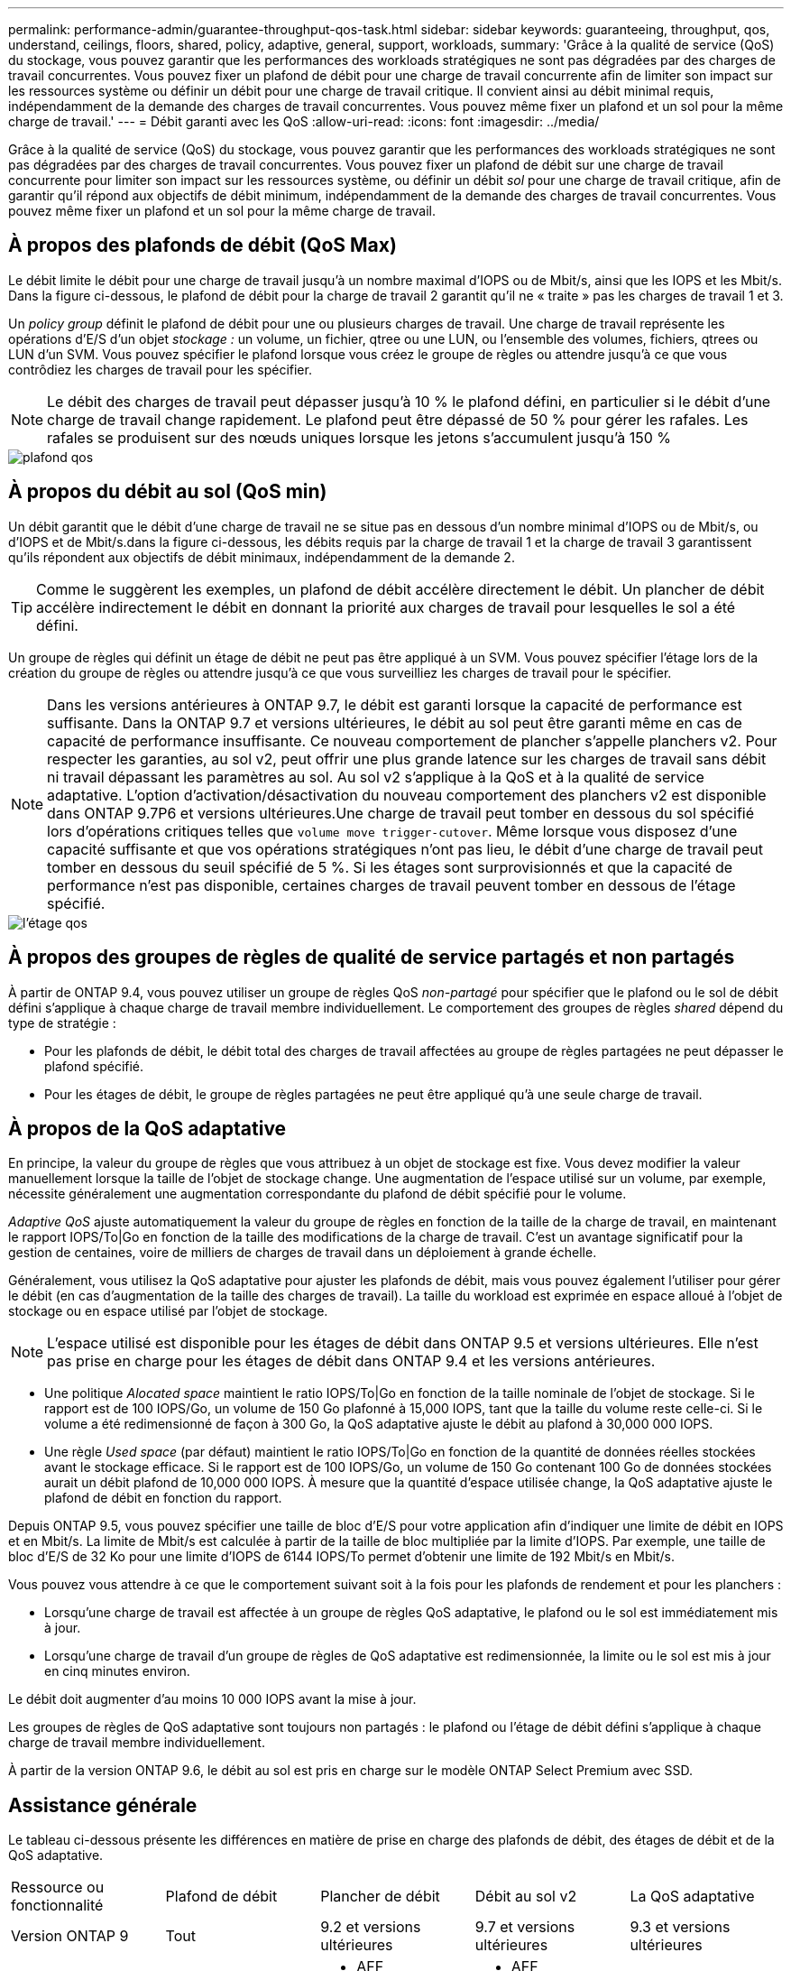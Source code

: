 ---
permalink: performance-admin/guarantee-throughput-qos-task.html 
sidebar: sidebar 
keywords: guaranteeing, throughput, qos, understand, ceilings, floors, shared, policy, adaptive, general, support, workloads, 
summary: 'Grâce à la qualité de service (QoS) du stockage, vous pouvez garantir que les performances des workloads stratégiques ne sont pas dégradées par des charges de travail concurrentes. Vous pouvez fixer un plafond de débit pour une charge de travail concurrente afin de limiter son impact sur les ressources système ou définir un débit pour une charge de travail critique. Il convient ainsi au débit minimal requis, indépendamment de la demande des charges de travail concurrentes. Vous pouvez même fixer un plafond et un sol pour la même charge de travail.' 
---
= Débit garanti avec les QoS
:allow-uri-read: 
:icons: font
:imagesdir: ../media/


[role="lead"]
Grâce à la qualité de service (QoS) du stockage, vous pouvez garantir que les performances des workloads stratégiques ne sont pas dégradées par des charges de travail concurrentes. Vous pouvez fixer un plafond de débit sur une charge de travail concurrente pour limiter son impact sur les ressources système, ou définir un débit _sol_ pour une charge de travail critique, afin de garantir qu'il répond aux objectifs de débit minimum, indépendamment de la demande des charges de travail concurrentes. Vous pouvez même fixer un plafond et un sol pour la même charge de travail.



== À propos des plafonds de débit (QoS Max)

Le débit limite le débit pour une charge de travail jusqu'à un nombre maximal d'IOPS ou de Mbit/s, ainsi que les IOPS et les Mbit/s. Dans la figure ci-dessous, le plafond de débit pour la charge de travail 2 garantit qu'il ne « traite » pas les charges de travail 1 et 3.

Un _policy group_ définit le plafond de débit pour une ou plusieurs charges de travail. Une charge de travail représente les opérations d'E/S d'un objet _stockage :_ un volume, un fichier, qtree ou une LUN, ou l'ensemble des volumes, fichiers, qtrees ou LUN d'un SVM. Vous pouvez spécifier le plafond lorsque vous créez le groupe de règles ou attendre jusqu'à ce que vous contrôdiez les charges de travail pour les spécifier.

[NOTE]
====
Le débit des charges de travail peut dépasser jusqu'à 10 % le plafond défini, en particulier si le débit d'une charge de travail change rapidement. Le plafond peut être dépassé de 50 % pour gérer les rafales. Les rafales se produisent sur des nœuds uniques lorsque les jetons s'accumulent jusqu'à 150 %

====
image::../media/qos-ceiling.gif[plafond qos]



== À propos du débit au sol (QoS min)

Un débit garantit que le débit d'une charge de travail ne se situe pas en dessous d'un nombre minimal d'IOPS ou de Mbit/s, ou d'IOPS et de Mbit/s.dans la figure ci-dessous, les débits requis par la charge de travail 1 et la charge de travail 3 garantissent qu'ils répondent aux objectifs de débit minimaux, indépendamment de la demande 2.

[TIP]
====
Comme le suggèrent les exemples, un plafond de débit accélère directement le débit. Un plancher de débit accélère indirectement le débit en donnant la priorité aux charges de travail pour lesquelles le sol a été défini.

====
Un groupe de règles qui définit un étage de débit ne peut pas être appliqué à un SVM. Vous pouvez spécifier l'étage lors de la création du groupe de règles ou attendre jusqu'à ce que vous surveilliez les charges de travail pour le spécifier.

[NOTE]
====
Dans les versions antérieures à ONTAP 9.7, le débit est garanti lorsque la capacité de performance est suffisante. Dans la ONTAP 9.7 et versions ultérieures, le débit au sol peut être garanti même en cas de capacité de performance insuffisante. Ce nouveau comportement de plancher s'appelle planchers v2. Pour respecter les garanties, au sol v2, peut offrir une plus grande latence sur les charges de travail sans débit ni travail dépassant les paramètres au sol. Au sol v2 s'applique à la QoS et à la qualité de service adaptative. L'option d'activation/désactivation du nouveau comportement des planchers v2 est disponible dans ONTAP 9.7P6 et versions ultérieures.Une charge de travail peut tomber en dessous du sol spécifié lors d'opérations critiques telles que `volume move trigger-cutover`. Même lorsque vous disposez d'une capacité suffisante et que vos opérations stratégiques n'ont pas lieu, le débit d'une charge de travail peut tomber en dessous du seuil spécifié de 5 %. Si les étages sont surprovisionnés et que la capacité de performance n'est pas disponible, certaines charges de travail peuvent tomber en dessous de l'étage spécifié.

====
image::../media/qos-floor.gif[l'étage qos]



== À propos des groupes de règles de qualité de service partagés et non partagés

À partir de ONTAP 9.4, vous pouvez utiliser un groupe de règles QoS _non-partagé_ pour spécifier que le plafond ou le sol de débit défini s'applique à chaque charge de travail membre individuellement. Le comportement des groupes de règles _shared_ dépend du type de stratégie :

* Pour les plafonds de débit, le débit total des charges de travail affectées au groupe de règles partagées ne peut dépasser le plafond spécifié.
* Pour les étages de débit, le groupe de règles partagées ne peut être appliqué qu'à une seule charge de travail.




== À propos de la QoS adaptative

En principe, la valeur du groupe de règles que vous attribuez à un objet de stockage est fixe. Vous devez modifier la valeur manuellement lorsque la taille de l'objet de stockage change. Une augmentation de l'espace utilisé sur un volume, par exemple, nécessite généralement une augmentation correspondante du plafond de débit spécifié pour le volume.

_Adaptive QoS_ ajuste automatiquement la valeur du groupe de règles en fonction de la taille de la charge de travail, en maintenant le rapport IOPS/To|Go en fonction de la taille des modifications de la charge de travail. C'est un avantage significatif pour la gestion de centaines, voire de milliers de charges de travail dans un déploiement à grande échelle.

Généralement, vous utilisez la QoS adaptative pour ajuster les plafonds de débit, mais vous pouvez également l'utiliser pour gérer le débit (en cas d'augmentation de la taille des charges de travail). La taille du workload est exprimée en espace alloué à l'objet de stockage ou en espace utilisé par l'objet de stockage.

[NOTE]
====
L'espace utilisé est disponible pour les étages de débit dans ONTAP 9.5 et versions ultérieures. Elle n'est pas prise en charge pour les étages de débit dans ONTAP 9.4 et les versions antérieures.

====
* Une politique _Alocated space_ maintient le ratio IOPS/To|Go en fonction de la taille nominale de l'objet de stockage. Si le rapport est de 100 IOPS/Go, un volume de 150 Go plafonné à 15,000 IOPS, tant que la taille du volume reste celle-ci. Si le volume a été redimensionné de façon à 300 Go, la QoS adaptative ajuste le débit au plafond à 30,000 000 IOPS.
* Une règle _Used space_ (par défaut) maintient le ratio IOPS/To|Go en fonction de la quantité de données réelles stockées avant le stockage efficace. Si le rapport est de 100 IOPS/Go, un volume de 150 Go contenant 100 Go de données stockées aurait un débit plafond de 10,000 000 IOPS. À mesure que la quantité d'espace utilisée change, la QoS adaptative ajuste le plafond de débit en fonction du rapport.


Depuis ONTAP 9.5, vous pouvez spécifier une taille de bloc d'E/S pour votre application afin d'indiquer une limite de débit en IOPS et en Mbit/s. La limite de Mbit/s est calculée à partir de la taille de bloc multipliée par la limite d'IOPS. Par exemple, une taille de bloc d'E/S de 32 Ko pour une limite d'IOPS de 6144 IOPS/To permet d'obtenir une limite de 192 Mbit/s en Mbit/s.

Vous pouvez vous attendre à ce que le comportement suivant soit à la fois pour les plafonds de rendement et pour les planchers :

* Lorsqu'une charge de travail est affectée à un groupe de règles QoS adaptative, le plafond ou le sol est immédiatement mis à jour.
* Lorsqu'une charge de travail d'un groupe de règles de QoS adaptative est redimensionnée, la limite ou le sol est mis à jour en cinq minutes environ.


Le débit doit augmenter d'au moins 10 000 IOPS avant la mise à jour.

Les groupes de règles de QoS adaptative sont toujours non partagés : le plafond ou l'étage de débit défini s'applique à chaque charge de travail membre individuellement.

À partir de la version ONTAP 9.6, le débit au sol est pris en charge sur le modèle ONTAP Select Premium avec SSD.



== Assistance générale

Le tableau ci-dessous présente les différences en matière de prise en charge des plafonds de débit, des étages de débit et de la QoS adaptative.

|===


| Ressource ou fonctionnalité | Plafond de débit | Plancher de débit | Débit au sol v2 | La QoS adaptative 


 a| 
Version ONTAP 9
 a| 
Tout
 a| 
9.2 et versions ultérieures
 a| 
9.7 et versions ultérieures
 a| 
9.3 et versions ultérieures



 a| 
Plateformes
 a| 
Tout
 a| 
* AFF
* C190 *
* ONTAP Select Premium avec SSD *

 a| 
* AFF
* C190
* ONTAP Select Premium avec SSD

 a| 
Tout



 a| 
Protocoles
 a| 
Tout
 a| 
Tout
 a| 
Tout
 a| 
Tout



 a| 
FabricPool
 a| 
Oui.
 a| 
Oui, si la règle de Tiering est définie sur « none » et si aucun bloc n'est dans le cloud.
 a| 
Oui, si la règle de Tiering est définie sur « none » et si aucun bloc n'est dans le cloud.
 a| 
Oui.



 a| 
SnapMirror synchrone
 a| 
Oui.
 a| 
Non
 a| 
Non
 a| 
Oui.

|===
*La prise en charge de C190 et de ONTAP Select a débuté avec la version 9.6 de ONTAP.



== Charges de travail prises en charge pour les plafonds de débit

Le tableau ci-dessous présente la prise en charge des charges de travail pour les plafonds de débit dans la version ONTAP 9. Les volumes root, les miroirs de partage de charge et les miroirs de protection des données ne sont pas pris en charge.

|===


| Support de charge de travail - plafond | 9.0 | 9.1 | 9.2 | 9.3 | 9.4 et versions ultérieures | 9.8 et versions ultérieures 


 a| 
Volumétrie
 a| 
oui
 a| 
oui
 a| 
oui
 a| 
oui
 a| 
oui
 a| 
oui



 a| 
Fichier
 a| 
oui
 a| 
oui
 a| 
oui
 a| 
oui
 a| 
oui
 a| 
oui



 a| 
LUN
 a| 
oui
 a| 
oui
 a| 
oui
 a| 
oui
 a| 
oui
 a| 
oui



 a| 
SVM
 a| 
oui
 a| 
oui
 a| 
oui
 a| 
oui
 a| 
oui
 a| 
oui



 a| 
Volume FlexGroup
 a| 
non
 a| 
non
 a| 
non
 a| 
oui
 a| 
oui
 a| 
oui



 a| 
qtrees*
 a| 
non
 a| 
non
 a| 
non
 a| 
non
 a| 
non
 a| 
oui



 a| 
Plusieurs charges de travail par groupe de règles
 a| 
oui
 a| 
oui
 a| 
oui
 a| 
oui
 a| 
oui
 a| 
oui



 a| 
Groupes de stratégies non partagés
 a| 
non
 a| 
non
 a| 
non
 a| 
non
 a| 
oui
 a| 
oui

|===
*Depuis ONTAP 9.8, l'accès NFS est pris en charge dans les qtrees des volumes FlexVol et FlexGroup sur lesquels NFS est activé. Depuis la version ONTAP 9.9.1, l'accès SMB est également pris en charge dans les qtrees des volumes FlexVol et FlexGroup sur lesquels SMB est activé.



== Charges de travail prises en charge pour le débit au sol

Le tableau ci-dessous présente la prise en charge des charges de travail pour les débits par la version ONTAP 9. Les volumes root, les miroirs de partage de charge et les miroirs de protection des données ne sont pas pris en charge.

|===


| Soutien de la charge de travail - plancher | 9.2 | 9.3 | 9.4 et versions ultérieures | 9.8 et versions ultérieures 


 a| 
Volumétrie
 a| 
oui
 a| 
oui
 a| 
oui
 a| 
oui



 a| 
Fichier
 a| 
non
 a| 
oui
 a| 
oui
 a| 
oui



 a| 
LUN
 a| 
oui
 a| 
oui
 a| 
oui
 a| 
oui



 a| 
SVM
 a| 
non
 a| 
non
 a| 
non
 a| 
non



 a| 
Volume FlexGroup
 a| 
non
 a| 
non
 a| 
oui
 a| 
oui



 a| 
qtrees *
 a| 
non
 a| 
non
 a| 
non
 a| 
oui



 a| 
Plusieurs charges de travail par groupe de règles
 a| 
non
 a| 
non
 a| 
oui
 a| 
oui



 a| 
Groupes de stratégies non partagés
 a| 
non
 a| 
non
 a| 
oui
 a| 
oui

|===
*Depuis ONTAP 9.8, l'accès NFS est pris en charge dans les qtrees des volumes FlexVol et FlexGroup sur lesquels NFS est activé. Depuis la version ONTAP 9.9.1, l'accès SMB est également pris en charge dans les qtrees des volumes FlexVol et FlexGroup sur lesquels SMB est activé.



== Prise en charge de workloads pour la QoS adaptative

Le tableau ci-dessous présente la prise en charge des workloads pour la QoS adaptative par la version ONTAP 9. Les volumes root, les miroirs de partage de charge et les miroirs de protection des données ne sont pas pris en charge.

|===


| Prise en charge des workloads : QoS adaptative | 9.3 | 9.4 et versions ultérieures 


 a| 
Volumétrie
 a| 
oui
 a| 
oui



 a| 
Fichier
 a| 
non
 a| 
oui



 a| 
LUN
 a| 
non
 a| 
oui



 a| 
SVM
 a| 
non
 a| 
non



 a| 
Volume FlexGroup
 a| 
non
 a| 
oui



 a| 
Plusieurs charges de travail par groupe de règles
 a| 
oui
 a| 
oui



 a| 
Groupes de stratégies non partagés
 a| 
oui
 a| 
oui

|===


== Nombre maximal de charges de travail et de groupes de règles

Le tableau ci-dessous indique le nombre maximal de charges de travail et de groupes de règles par la version ONTAP 9.

|===


| Prise en charge des workloads | 9.3 et versions antérieures | 9.4 et versions ultérieures 


 a| 
Charges de travail maximales par cluster
 a| 
12,000
 a| 
40,000



 a| 
Nombre maximal de workloads par nœud
 a| 
12,000
 a| 
40,000



 a| 
Nombre maximal de stratégies groupes
 a| 
12,000
 a| 
12,000

|===